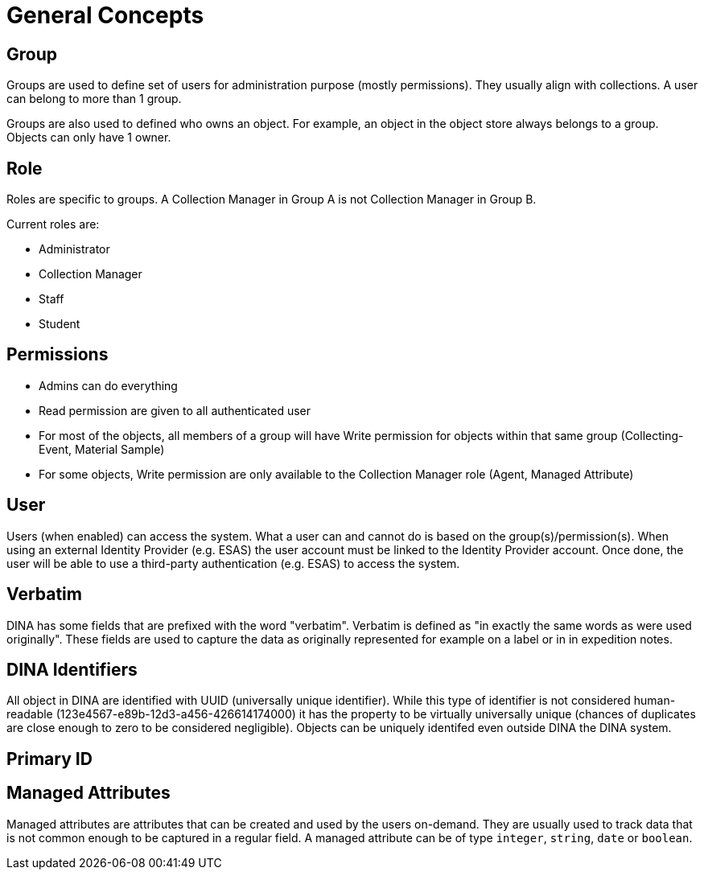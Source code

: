 [[general-concepts]]
= General Concepts

[[group]]
== Group

Groups are used to define set of users for administration purpose (mostly permissions). They usually align with collections.
A user can belong to more than 1 group.

Groups are also used to defined who owns an object. For example, an object in the object store always belongs to a group.
Objects can only have 1 owner.

[[role]]
== Role

Roles are specific to groups. A Collection Manager in Group A is not Collection Manager in Group B.

Current roles are:

* Administrator
* Collection Manager
* Staff
* Student


[[permissons]]
== Permissions

* Admins can do everything
* Read permission are given to all authenticated user
* For most of the objects, all members of a group will have Write permission for objects within that same group (Collecting-Event, Material Sample)
* For some objects, Write permission are only available to the Collection Manager role (Agent, Managed Attribute)

[[user]]
== User

Users (when enabled) can access the system. What a user can and cannot do is based on the group(s)/permission(s). When using an external Identity Provider (e.g. ESAS) the user account must be linked to the Identity Provider account. Once done, the user will be able to use a third-party authentication (e.g. ESAS) to access the system.

[[verbatim]]
== Verbatim

DINA has some fields that are prefixed with the word "verbatim". Verbatim is defined as "in exactly the same words as were used originally". These fields are used to capture the data as originally represented for example on a label or in in expedition notes.

[[identifiers]]
== DINA Identifiers

All object in DINA are identified with UUID (universally unique identifier). While this type of identifier is not considered human-readable (123e4567-e89b-12d3-a456-426614174000) it has the property to be virtually universally unique (chances of duplicates are close enough to zero to be considered negligible). Objects can be uniquely identifed even outside DINA the DINA system.

[[primary_id]]
== Primary ID

[[managed_attributes]]
== Managed Attributes

Managed attributes are attributes that can be created and used by the users on-demand. They are usually used to track data that is not common enough to be captured in a regular field. A managed attribute can be of type `integer`, `string`, `date` or `boolean`.
